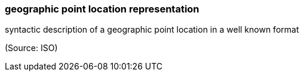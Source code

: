 === geographic point location representation

syntactic description of a geographic point location in a well known format

(Source: ISO)

